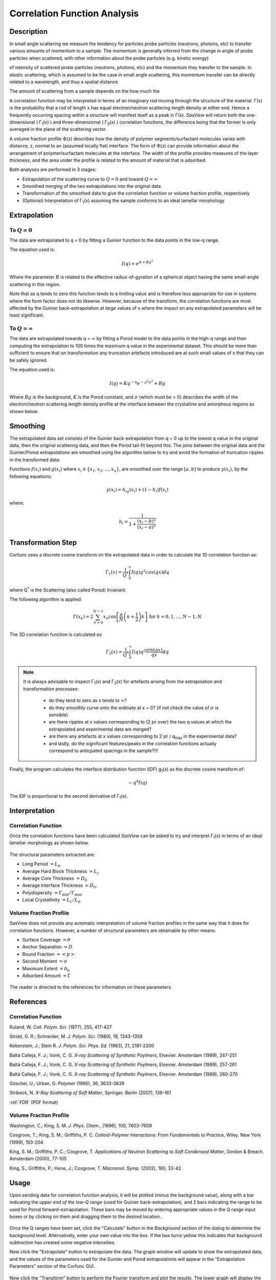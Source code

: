 .. corfunc_help.rst

.. _Correlation_Function_Analysis:

Correlation Function Analysis
=============================

Description
-----------

In small angle scattering we measure the tendency for particles probe particles (neutrons, photons, etc)
to transfer various amounts of momentum to a sample. The momentum is generally inferred from the change in angle
of probe particles when scattered, with other information about the probe particles (e.g. kinetic energy)

of intensity of scattered probe particles (neutrons, photons, etc)
and the momentum they transfer to the sample. In elastic scattering, which is assumed to
be the case in small angle scattering, this momentum transfer can be directly related to a wavelength, and thus
a spatial distance.




The amount of scattering from a sample depends on the how much the

A correlation function may be interpreted in terms of an imaginary rod moving
through the structure of the material. Γ(x) is the probability that a rod of 
length x has equal electron/neutron scattering length density at either end. 
Hence a frequently occurring spacing within a structure will manifest itself 
as a peak in Γ(x). *SasView* will return both the one-dimensional ( Γ\ :sub:`1`\ (x) ) 
and three-dimensional ( Γ\ :sub:`3`\ (x) ) correlation functions, the difference 
being that the former is only averaged in the plane of the scattering vector.

A volume fraction profile :math:`\Phi`\ (z) describes how the density of polymer 
segments/surfactant molecules varies with distance, z, normal to an (assumed 
locally flat) interface. The form of :math:`\Phi`\ (z) can provide information 
about the arrangement of polymer/surfactant molecules at the interface. The width 
of the profile provides measures of the layer thickness, and the area under 
the profile is related to the amount of material that is adsorbed.

Both analyses are performed in 3 stages:

*  Extrapolation of the scattering curve to :math:`Q = 0` and toward 
   :math:`Q = \infty`
*  Smoothed merging of the two extrapolations into the original data
*  Transformation of the smoothed data to give the correlation
   function or volume fraction profile, respectively
*  (Optional) Interpretation of Γ\ :sub:`1`\ (x) assuming the sample conforms 
   to an ideal lamellar morphology

.. ZZZZZZZZZZZZZZZZZZZZZZZZZZZZZZZZZZZZZZZZZZZZZZZZZZZZZZZZZZZZZZZZZZZZZZZZZZZZ


Extrapolation
-------------

To :math:`Q = 0`
................

The data are extrapolated to q = 0 by fitting a Guinier function to the data
points in the low-q range.

The equation used is:

.. math::
    I(q) = e^{A + Bq^2}

Where the parameter :math:`B` is related to the effective radius-of-gyration of 
a spherical object having the same small-angle scattering in this region.
	
Note that as q tends to zero this function tends to a limiting value and is 
therefore less appropriate for use in systems where the form factor does not 
do likewise. However, because of the transform, the correlation functions are 
most affected by the Guinier back-extrapolation at *large* values of x where 
the impact on any extrapolated parameters will be least significant.

To :math:`Q = \infty`
.....................

The data are extrapolated towards q = :math:`\infty` by fitting a Porod model to
the data points in the high-q range and then computing the extrapolation to 100 
times the maximum q value in the experimental dataset. This should be more than 
sufficient to ensure that on transformation any truncation artefacts introduced 
are at such small values of x that they can be safely ignored.

The equation used is:

.. math::
    I(q) = K q^{-4}e^{-q^2\sigma^2} + Bg

Where :math:`Bg` is the background, :math:`K` is the Porod constant, and :math:`\sigma` (which 
must be > 0) describes the width of the electron/neutron scattering length density 
profile at the interface between the crystalline and amorphous regions as shown below.

.. figure:: fig1.png
   :align: center


Smoothing
---------

The extrapolated data set consists of the Guinier back-extrapolation from q ~ 0
up to the lowest q value in the original data, then the original scattering data, 
and then the Porod tail-fit beyond this. The joins between the original data and 
the Guinier/Porod extrapolations are smoothed using the algorithm below to try 
and avoid the formation of truncation ripples in the transformed data:

Functions :math:`f(x_i)` and :math:`g(x_i)` where :math:`x_i \in \left\{
{x_1, x_2, ..., x_n} \right\}`, are smoothed over the range :math:`[a, b]`
to produce :math:`y(x_i)`, by the following equations:

.. math::
    y(x_i) = h_ig(x_i) + (1-h_i)f(x_i)

where:

.. math::
    h_i = \frac{1}{1 + \frac{(x_i-b)^2}{(x_i-a)^2}}


Transformation Step
--------------

Corfunc uses a discrete cosine transform on the extrapolated data in order to calculate the
1D correlation function as:

.. math::
    \Gamma _{1}(x) = \frac{1}{Q^{*}} \int_{0}^{\infty }I(q) q^{2} cos(qx) dq

where Q\ :sup:`*` is the Scattering (also called Porod) Invariant.

The following algorithm is applied:

.. math::
    \Gamma(x_k) = 2 \sum_{n=0}^{N-1} x_n \cos{\left[ \frac{\pi}{N}
    \left(n + \frac{1}{2} \right) k \right] } \text{ for } k = 0, 1, \ldots,
    N-1, N

The 3D correlation function is calculated as:

.. math::
    \Gamma _{3}(x) = \frac{1}{Q^{*}} \int_{0}^{\infty}I(q) q^{2}
    \frac{sin(qx)}{qx} dq

.. note:: It is always advisable to inspect Γ\ :sub:`1`\ (x) and Γ\ :sub:`3`\ (x) 
    for artefacts arising from the extrapolation and transformation processes:
	
	- do they tend to zero as x tends to :math:`\infty`?
	- do they smoothly curve onto the ordinate at x = 0? (if not check the value 
	  of :math:`\sigma` is sensible)
	- are there ripples at x values corresponding to (2 :math:`pi` over) the two 
	  q values at which the extrapolated and experimental data are merged?
	- are there any artefacts at x values corresponding to 2 :math:`pi` / q\ :sub:`max` in 
	  the experimental data? 
	- and lastly, do the significant features/peaks in the correlation functions 
	  actually correspond to anticpated spacings in the sample?!!!

Finally, the program calculates the interface distribution function (IDF) g\ :sub:`1`\ (x) as 
the discrete cosine transform of:

.. math::
    -q^{4} I(q)

The IDF is proportional to the second derivative of Γ\ :sub:`1`\ (x).


Interpretation
--------------

Correlation Function
....................

Once the correlation functions have been calculated *SasView* can be asked to 
try and interpret Γ\ :sub:`1`\ (x) in terms of an ideal lamellar morphology 
as shown below.

.. figure:: fig2.png
   :align: center

The structural parameters extracted are:

*   Long Period :math:`= L_p`
*   Average Hard Block Thickness :math:`= L_c`
*   Average Core Thickness :math:`= D_0`
*   Average Interface Thickness :math:`\text{} = D_{tr}`
*   Polydispersity :math:`= \Gamma_{\text{min}}/\Gamma_{\text{max}}`
*   Local Crystallinity :math:`= L_c/L_p`

Volume Fraction Profile
.......................

SasView does not provide any automatic interpretation of volume fraction profiles 
in the same way that it does for correlation functions. However, a number of 
structural parameters are obtainable by other means:

*   Surface Coverage :math:`=\theta`
*   Anchor Separation :math:`= D`
*   Bound Fraction :math:`= <p>`
*   Second Moment :math:`= \sigma`
*   Maximum Extent :math:`= \delta_{\text{h}}`
*   Adsorbed Amount :math:`= \Gamma`

.. figure:: profile1.png
   :align: center

.. figure:: profile2.png
   :align: center

The reader is directed to the references for information on these parameters.

References
----------

Correlation Function
....................

Ruland, W. *Coll. Polym. Sci.* (1977), 255, 417-427

Strobl, G. R.; Schneider, M. *J. Polym. Sci.* (1980), 18, 1343-1359

Koberstein, J.; Stein R. *J. Polym. Sci. Phys. Ed.* (1983), 21, 2181-2200

Baltá Calleja, F. J.; Vonk, C. G. *X-ray Scattering of Synthetic Poylmers*, Elsevier. Amsterdam (1989), 247-251

Baltá Calleja, F. J.; Vonk, C. G. *X-ray Scattering of Synthetic Poylmers*, Elsevier. Amsterdam (1989), 257-261

Baltá Calleja, F. J.; Vonk, C. G. *X-ray Scattering of Synthetic Poylmers*, Elsevier. Amsterdam (1989), 260-270

Göschel, U.; Urban, G. *Polymer* (1995), 36, 3633-3639

Stribeck, N. *X-Ray Scattering of Soft Matter*, Springer. Berlin (2007), 138-161

:ref:`FDR` (PDF format)

Volume Fraction Profile
.......................

Washington, C.; King, S. M. *J. Phys. Chem.*, (1996), 100, 7603-7609

Cosgrove, T.; King, S. M.; Griffiths, P. C. *Colloid-Polymer Interactions: From Fundamentals to Practice*, Wiley. New York (1999), 193-204

King, S. M.; Griffiths, P. C.; Cosgrove, T. *Applications of Neutron Scattering to Soft Condensed Matter*, Gordon & Breach. Amsterdam (2000), 77-105

King, S.; Griffiths, P.; Hone, J.; Cosgrove, T. *Macromol. Symp.* (2002), 190, 33-42

.. ZZZZZZZZZZZZZZZZZZZZZZZZZZZZZZZZZZZZZZZZZZZZZZZZZZZZZZZZZZZZZZZZZZZZZZZZZZZZ


Usage
-----
Upon sending data for correlation function analysis, it will be plotted (minus
the background value), along with a bar indicating the *upper end of the
low-Q range* (used for Guinier back-extrapolation), and 2 bars indicating 
the range to be used for Porod forward-extrapolation. These bars may be moved by 
entering appropriate values in the Q range input boxes or by clicking on them and
dragging them to the desired location..

.. figure:: tutorial1.png
   :align: center

Once the Q ranges have been set, click the "Calculate" button in the *Background* section
of the dialog to determine the background level.
Alternatively, enter your own value into the box. If the box turns 
yellow this indicates that background subtraction has created some negative intensities.

Now click the "Extrapolate" button to extrapolate the data. The graph window will update 
to show the extrapolated data, and the values of the parameters used for the Guinier and 
Porod extrapolations will appear in the "Extrapolation Parameters" section of the Corfunc 
GUI.

.. figure:: tutorial2.png
   :align: center

Now click the "Transform" button to perform the Fourier transform and plot
the results. The lower graph will display the 1D and 3D-averaged correlation functions.
The Interface Distribution Function (or IDF) is also computed, but is not displayed
for clarity. How to access the IDF, and the correlation functions themselves, is
explained shortly.

 .. figure:: tutorial3.png
    :align: center

*If* the sample morphology can be adequately described as an ideal lamellar morphology
the Corfunc GUI can attempt to derive morphological characterization parameters from the
1D correlation function. To do this, click the "Extract Parameters" button.

 .. figure:: tutorial4.png
    :align: center

Finally, it is possible to save the values of the real-space distance axis, the 1D and 3D
correlation functions, and the IDF to a simple ASCII text file by clicking on the "Save"
button. The file is given the unique file descriptor *.crf*.

 .. figure:: tutorial5.png
    :align: center

The structure of the file is shown below.

 .. figure:: tutorial6.png
    :align: center

.. note:: At the time of writing SasView will not load these *.crf* files, but they can
   be easily loaded and displayed in most spreadsheet applications.

.. note::
    This help document was last changed by Steve King, 21May2020
